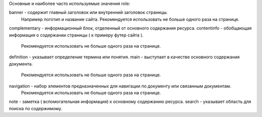 Основные и наиболее часто используемые значения role:

banner - содержит главный заголовок или внутренний заголовок страницы.
         Например логотип и название сайта.
         Рекомендуется использовать не больше одного раза на странице.
complementary - информационный блок, отделенный от основного содержания ресурса.
contentinfo - обобщающая информация о содержании страницы ( к примеру футер сайта ).
              Рекомендуется использовать не больше одного раза на странице.
definition - указывает определение термина или понятия.
main - выступает в качестве основного содержания документа.
       Рекомендуется использовать не больше одного раза на странице.
navigation - набор элементов предназначенных для навигации по документу или связанным документам.
            Рекомендуется использовать не больше одного раза на странице.
note - заметка ( вспомогательная информация) к основному содержанию ресурса.
search - указывает область для поиска по содержимому.